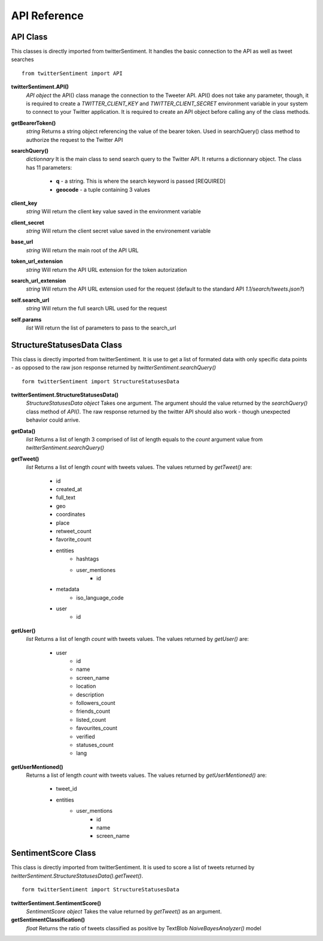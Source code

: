 =============
API Reference
=============

API Class
---------

This classes is directly imported from twitterSentiment. It handles the basic connection to the API as well as tweet searches

::

    from twitterSentiment import API

**twitterSentiment.API()**
    *API object*
    the API() class manage the connection to the Tweeter API. API() does not take any parameter, though, it is required to create a `TWITTER_CLIENT_KEY` and `TWITTER_CLIENT_SECRET` environment variable in your system to connect to your Twitter application. It is required to create an API object before calling any of the class methods.


**getBearerToken()**
    *string*
    Returns a string object referencing the value of the bearer token. Used in searchQuery() class method to authorize the request to the Twitter API


**searchQuery()**
    *dictionnary*
    It is the main class to send search query to the Twitter API. It returns a dictionnary object. The class has 11 parameters:

        * **q** - a string. This is where the search keyword is passed [REQUIRED]
        * **geocode** - a tuple containing 3 values


**client_key**
    *string*
    Will return the client key value saved in the environment variable


**client_secret**
    *string*
    Will return the client secret value saved in the environement variable


**base_url**
    *string*
    Will return the main root of the API URL


**token_url_extension**
    *string*
    Will return the API URL extension for the token autorization


**search_url_extension**
    *string*
    Will return the API URL extension used for the request (default to the standard API `1.1/search/tweets.json?`)


**self.search_url**
    *string*
    Will return the full search URL used for the request


**self.params**
    *list*
    Will return the list of parameters to pass to the search_url


StructureStatusesData Class
----------------------------

This class is directly imported from twitterSentiment. It is use to get a list of formated data with only specific data points - as opposed to the raw json response returned by `twitterSentiment.searchQuery()`

::

    form twitterSentiment import StructureStatusesData

**twitterSentiment.StructureStatusesData()**
    *StructureStatusesData object*
    Takes one argument. The argument should the value returned by the `searchQuery()` class method of `API()`. The raw response returned by the twitter API should also work - though unexpected behavior could arrive.

**getData()**
    *list*
    Returns a list of length 3 comprised of list of length equals to the `count` argument value from `twitterSentiment.searchQuery()`


**getTweet()**
    *list*
    Returns a list of length `count` with tweets values. The values returned by `getTweet()` are:

        * id
        * created_at
        * full_text
        * geo
        * coordinates
        * place
        * retweet_count
        * favorite_count
        * entities
            * hashtags
            * user_mentiones
                * id
        * metadata
            * iso_language_code
        * user
            * id


**getUser()**
    *list*
    Returns a list of length `count` with tweets values. The values returned by `getUser()` are:

        * user
            * id
            * name
            * screen_name
            * location
            * description
            * followers_count
            * friends_count
            * listed_count
            * favourites_count
            * verified
            * statuses_count
            * lang


**getUserMentioned()**
    Returns a list of length `count` with tweets values. The values returned by `getUserMentioned()` are:

        * tweet_id
        * entities
            * user_mentions
                * id
                * name
                * screen_name


SentimentScore Class
----------------------------

This class is directly imported from twitterSentiment. It is used to score a list of tweets returned by `twitterSentiment.StructureStatusesData().getTweet()`.  

::

    form twitterSentiment import StructureStatusesData

**twitterSentiment.SentimentScore()**
    *SentimentScore object*
    Takes the value returned by `getTweet()` as an argument.


**getSentimentClassification()**
    *float*
    Returns the ratio of tweets classified as positive by TextBlob `NaiveBayesAnalyzer()` model